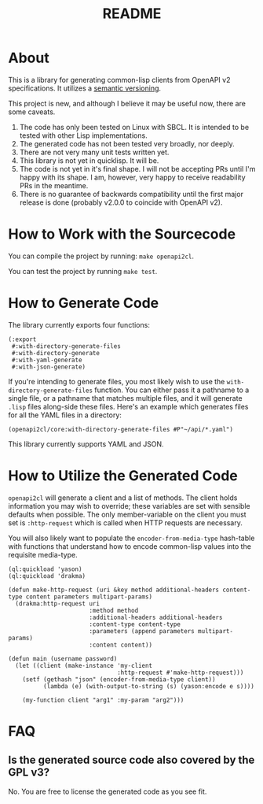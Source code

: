 #+TITLE: README

* About

This is a library for generating common-lisp clients from OpenAPI v2 specifications. It utilizes a [[https://semver.org/][semantic versioning]].

This project is new, and although I believe it may be useful now, there are some caveats.

1. The code has only been tested on Linux with SBCL. It is intended to be tested with other Lisp implementations.
2. The generated code has not been tested very broadly, nor deeply.
3. There are not very many unit tests written yet.
4. This library is not yet in quicklisp. It will be.
5. The code is not yet in it's final shape. I will not be accepting PRs until I'm happy with its shape. I am, however, very happy to receive readability PRs in the meantime.
6. There is no guarantee of backwards compatibility until the first major release is done (probably v2.0.0 to coincide with OpenAPI v2).

* How to Work with the Sourcecode

You can compile the project by running: =make openapi2cl=.

You can test the project by running =make test=.

* How to Generate Code

The library currently exports four functions:

#+BEGIN_SRC common-lisp
  (:export
   #:with-directory-generate-files
   #:with-directory-generate
   #:with-yaml-generate
   #:with-json-generate)
#+END_SRC

If you're intending to generate files, you most likely wish to use the =with-directory-generate-files= function. You can either pass it a pathname to a single file, or a pathname that matches multiple files, and it will generate =.lisp= files along-side these files. Here's an example which generates files for all the YAML files in a directory:

=(openapi2cl/core:with-directory-generate-files #P"~/api/*.yaml")=

This library currently supports YAML and JSON.

* How to Utilize the Generated Code

=openapi2cl= will generate a client and a list of methods. The client holds information you may wish to override; these variables are set with sensible defaults when possible. The only member-variable on the client you must set is =:http-request= which is called when HTTP requests are necessary.

You will also likely want to populate the =encoder-from-media-type= hash-table with functions that understand how to encode common-lisp values into the requisite media-type.

#+BEGIN_SRC common-lisp
  (ql:quickload 'yason)
  (ql:quickload 'drakma)

  (defun make-http-request (uri &key method additional-headers content-type content parameters multipart-params)
    (drakma:http-request uri
                         :method method
                         :additional-headers additional-headers
                         :content-type content-type
                         :parameters (append parameters multipart-params)
                         :content content))

  (defun main (username password)
    (let ((client (make-instance 'my-client
                                 :http-request #'make-http-request)))
      (setf (gethash "json" (encoder-from-media-type client))
            (lambda (e) (with-output-to-string (s) (yason:encode e s))))

      (my-function client "arg1" :my-param "arg2")))
#+END_SRC

* FAQ

** Is the generated source code also covered by the GPL v3?

No. You are free to license the generated code as you see fit.
